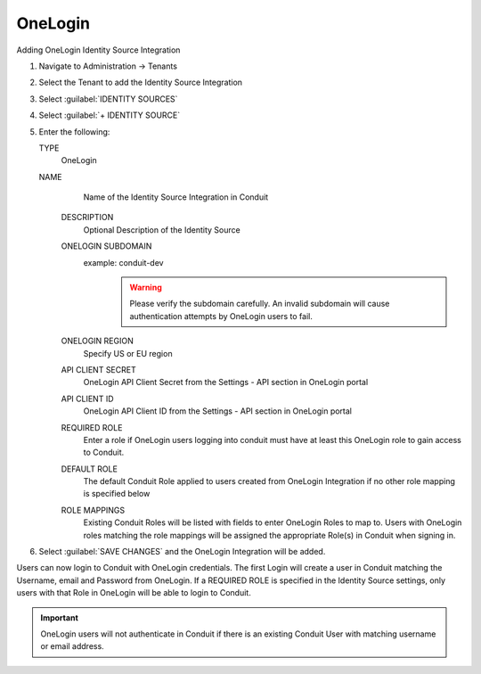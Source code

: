 OneLogin
--------

Adding OneLogin Identity Source Integration

#. Navigate to Administration -> Tenants
#. Select the Tenant to add the Identity Source Integration
#. Select :guilabel:`IDENTITY SOURCES`
#. Select :guilabel:`+ IDENTITY SOURCE`
#. Enter the following:

   TYPE
      OneLogin
   NAME
      Name of the Identity Source Integration in Conduit
    DESCRIPTION
      Optional Description of the Identity Source
    ONELOGIN SUBDOMAIN
      example: conduit-dev
        .. WARNING:: Please verify the subdomain carefully. An invalid subdomain will cause authentication attempts by OneLogin users to fail.
    ONELOGIN REGION
      Specify US or EU region
    API CLIENT SECRET
      OneLogin API Client Secret from the Settings - API section in OneLogin portal
    API CLIENT ID
      OneLogin API Client ID from the Settings - API section in OneLogin portal
    REQUIRED ROLE
      Enter a role if OneLogin users logging into conduit must have at least this OneLogin role to gain access to Conduit.
    DEFAULT ROLE
      The default Conduit Role applied to users created from OneLogin Integration if no other role mapping is specified below
    ROLE MAPPINGS
      Existing Conduit Roles will be listed with fields to enter OneLogin Roles to map to. Users with OneLogin roles matching the role mappings will be assigned the appropriate Role(s) in Conduit when signing in.

#. Select :guilabel:`SAVE CHANGES` and the OneLogin Integration will be added.

Users can now login to Conduit with OneLogin credentials. The first Login will create a user in Conduit matching the Username, email and Password from OneLogin. If a REQUIRED ROLE is specified in the Identity Source settings, only users with that Role in OneLogin will be able to login to Conduit.

.. IMPORTANT:: OneLogin users will not authenticate in Conduit if there is an existing Conduit User with matching username or email address.
